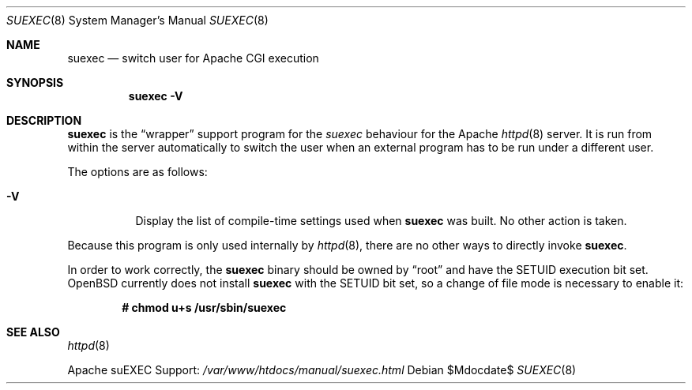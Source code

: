 .\"	$OpenBSD: src/usr.sbin/httpd/src/support/suexec.8,v 1.13 2007/05/31 19:20:24 jmc Exp $
.\" ====================================================================
.\" The Apache Software License, Version 1.1
.\"
.\" Copyright (c) 2000-2003 The Apache Software Foundation.  All rights
.\" reserved.
.\"
.\" Redistribution and use in source and binary forms, with or without
.\" modification, are permitted provided that the following conditions
.\" are met:
.\"
.\" 1. Redistributions of source code must retain the above copyright
.\"    notice, this list of conditions and the following disclaimer.
.\"
.\" 2. Redistributions in binary form must reproduce the above copyright
.\"    notice, this list of conditions and the following disclaimer in
.\"    the documentation and/or other materials provided with the
.\"    distribution.
.\"
.\" 3. The end-user documentation included with the redistribution,
.\"    if any, must include the following acknowledgment:
.\"       "This product includes software developed by the
.\"        Apache Software Foundation (http://www.apache.org/)."
.\"    Alternately, this acknowledgment may appear in the software itself,
.\"    if and wherever such third-party acknowledgments normally appear.
.\"
.\" 4. The names "Apache" and "Apache Software Foundation" must
.\"    not be used to endorse or promote products derived from this
.\"    software without prior written permission. For written
.\"    permission, please contact apache@apache.org.
.\"
.\" 5. Products derived from this software may not be called "Apache",
.\"    nor may "Apache" appear in their name, without prior written
.\"    permission of the Apache Software Foundation.
.\"
.\" THIS SOFTWARE IS PROVIDED ``AS IS'' AND ANY EXPRESSED OR IMPLIED
.\" WARRANTIES, INCLUDING, BUT NOT LIMITED TO, THE IMPLIED WARRANTIES
.\" OF MERCHANTABILITY AND FITNESS FOR A PARTICULAR PURPOSE ARE
.\" DISCLAIMED.  IN NO EVENT SHALL THE APACHE SOFTWARE FOUNDATION OR
.\" ITS CONTRIBUTORS BE LIABLE FOR ANY DIRECT, INDIRECT, INCIDENTAL,
.\" SPECIAL, EXEMPLARY, OR CONSEQUENTIAL DAMAGES (INCLUDING, BUT NOT
.\" LIMITED TO, PROCUREMENT OF SUBSTITUTE GOODS OR SERVICES; LOSS OF
.\" USE, DATA, OR PROFITS; OR BUSINESS INTERRUPTION) HOWEVER CAUSED AND
.\" ON ANY THEORY OF LIABILITY, WHETHER IN CONTRACT, STRICT LIABILITY,
.\" OR TORT (INCLUDING NEGLIGENCE OR OTHERWISE) ARISING IN ANY WAY OUT
.\" OF THE USE OF THIS SOFTWARE, EVEN IF ADVISED OF THE POSSIBILITY OF
.\" SUCH DAMAGE.
.\" ====================================================================
.\"
.\" This software consists of voluntary contributions made by many
.\" individuals on behalf of the Apache Software Foundation.  For more
.\" information on the Apache Software Foundation, please see
.\" <http://www.apache.org/>.
.\"
.\" Portions of this software are based upon public domain software
.\" originally written at the National Center for Supercomputing Applications,
.\" University of Illinois, Urbana-Champaign.
.\"
.Dd $Mdocdate$
.Dt SUEXEC 8
.Os
.Sh NAME
.Nm suexec
.Nd switch user for Apache CGI execution
.Sh SYNOPSIS
.Nm suexec
.Fl V
.Sh DESCRIPTION
.Nm
is the
.Dq wrapper
support program for the
.Em suexec
behaviour for the Apache
.Xr httpd 8
server.
It is run from within the server automatically to switch the user when
an external program has to be run under a different user.
.Pp
The options are as follows:
.Bl -tag -width indent
.It Fl V
Display the list of compile-time settings used when
.Nm
was built.
No other action is taken.
.El
.Pp
Because this program is only used internally by
.Xr httpd 8 ,
there are no other ways to directly invoke
.Nm .
.Pp
In order to work correctly,
the
.Nm
binary should be owned by
.Dq root
and have the SETUID execution bit set.
.Ox
currently does not install
.Nm
with the SETUID bit set,
so a change of file mode is necessary to enable it:
.Pp
.Dl # chmod u+s /usr/sbin/suexec
.Sh SEE ALSO
.Xr httpd 8
.Pp
Apache suEXEC Support:
.Pa /var/www/htdocs/manual/suexec.html
